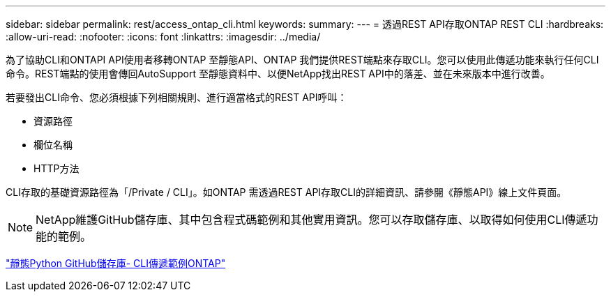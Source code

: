 ---
sidebar: sidebar 
permalink: rest/access_ontap_cli.html 
keywords:  
summary:  
---
= 透過REST API存取ONTAP REST CLI
:hardbreaks:
:allow-uri-read: 
:nofooter: 
:icons: font
:linkattrs: 
:imagesdir: ../media/


[role="lead"]
為了協助CLI和ONTAPI API使用者移轉ONTAP 至靜態API、ONTAP 我們提供REST端點來存取CLI。您可以使用此傳遞功能來執行任何CLI命令。REST端點的使用會傳回AutoSupport 至靜態資料中、以便NetApp找出REST API中的落差、並在未來版本中進行改善。

若要發出CLI命令、您必須根據下列相關規則、進行適當格式的REST API呼叫：

* 資源路徑
* 欄位名稱
* HTTP方法


CLI存取的基礎資源路徑為「/Private / CLI」。如ONTAP 需透過REST API存取CLI的詳細資訊、請參閱《靜態API》線上文件頁面。


NOTE: NetApp維護GitHub儲存庫、其中包含程式碼範例和其他實用資訊。您可以存取儲存庫、以取得如何使用CLI傳遞功能的範例。

https://github.com/NetApp/ontap-rest-python/tree/master/examples/rest_api/cli_passthrough_samples["靜態Python GitHub儲存庫- CLI傳遞範例ONTAP"^]
